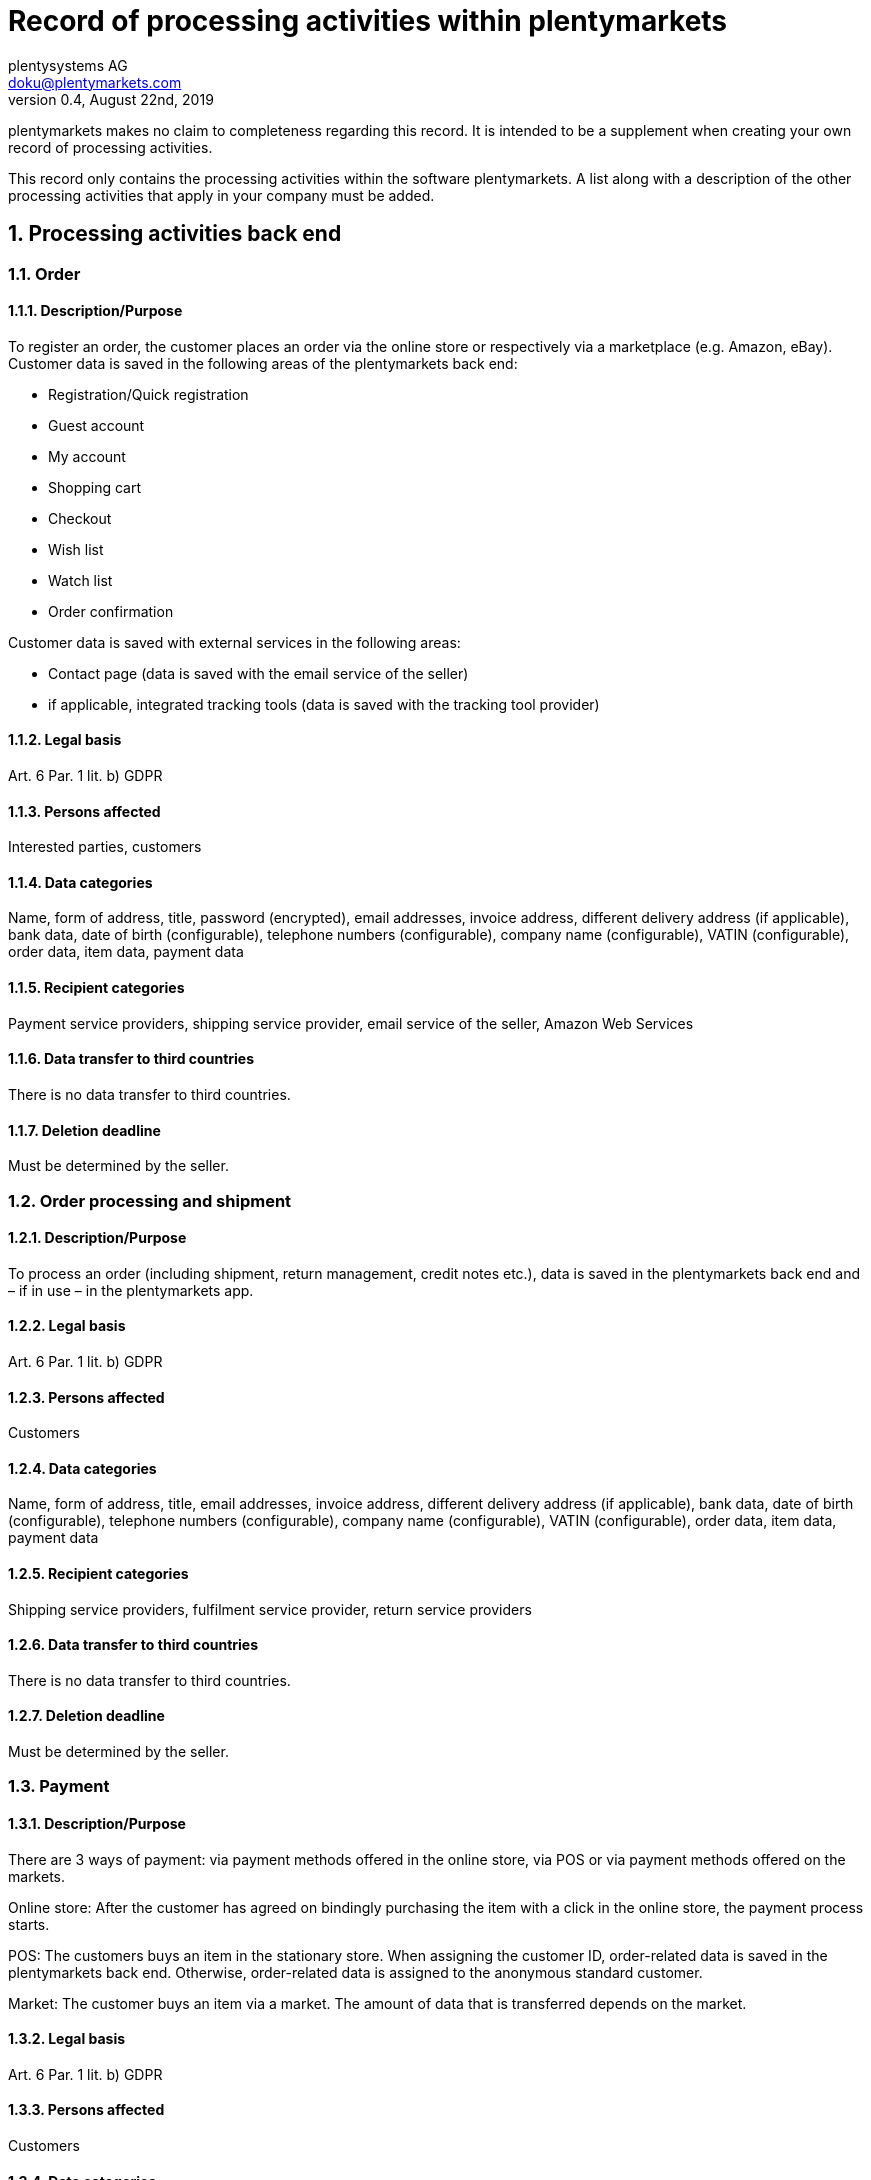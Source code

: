 = Record of processing activities within plentymarkets
plentysystems AG <doku@plentymarkets.com>
v0.4, August 22nd, 2019

:toc:
:sectnums:

plentymarkets makes no claim to completeness regarding this record. It is intended to be a supplement when creating your own record of processing activities.

This record only contains the processing activities within the software plentymarkets. A list along with a description of the other processing activities that apply in your company must be added.

== Processing activities back end

=== Order

==== Description/Purpose

To register an order, the customer places an order via the online store or respectively via a marketplace (e.g. Amazon, eBay). Customer data is saved in the following areas of the plentymarkets back end:

- Registration/Quick registration
- Guest account
- My account
- Shopping cart
- Checkout
- Wish list
- Watch list
- Order confirmation

Customer data is saved with external services in the following areas:

- Contact page (data is saved with the email service of the seller)
- if applicable, integrated tracking tools (data is saved with the tracking tool provider)

==== Legal basis

Art. 6 Par. 1 lit. b) GDPR

==== Persons affected

Interested parties, customers

==== Data categories

Name, form of address, title, password (encrypted), email addresses, invoice address, different delivery address (if applicable), bank data, date of birth (configurable), telephone numbers (configurable), company name (configurable), VATIN (configurable), order data, item data, payment data

==== Recipient categories

Payment service providers, shipping service provider, email service of the seller, Amazon Web Services

==== Data transfer to third countries

There is no data transfer to third countries.

==== Deletion deadline

Must be determined by the seller.

=== Order processing and shipment

==== Description/Purpose

To process an order (including shipment, return management, credit notes etc.), data is saved in the plentymarkets back end and – if in use – in the plentymarkets app.

==== Legal basis

Art. 6 Par. 1 lit. b) GDPR

==== Persons affected

Customers

==== Data categories

Name, form of address, title, email addresses, invoice address, different delivery address (if applicable), bank data, date of birth (configurable), telephone numbers (configurable), company name (configurable), VATIN (configurable), order data, item data, payment data

==== Recipient categories

Shipping service providers, fulfilment service provider, return service providers

==== Data transfer to third countries

There is no data transfer to third countries.

==== Deletion deadline

Must be determined by the seller.

=== Payment

==== Description/Purpose

There are 3 ways of payment: via payment methods offered in the online store, via POS or via payment methods offered on the markets.

Online store: After the customer has agreed on bindingly purchasing the item with a click in the online store, the payment process starts.

POS: The customers buys an item in the stationary store. When assigning the customer ID, order-related data is saved in the plentymarkets back end. Otherwise, order-related data is assigned to the anonymous standard customer.

Market: The customer buys an item via a market. The amount of data that is transferred depends on the market.

==== Legal basis

Art. 6 Par. 1 lit. b) GDPR

==== Persons affected

Customers

==== Data categories

Name, form of address, title, email addresses, invoice address, different delivery address (if applicable), bank data, date of birth (configurable), telephone numbers (configurable), company name (configurable), VATIN (configurable), order data, item data, payment data

==== Recipient categories

Payment service provider

==== Data transfer to third countries

There is no data transfer to third countries.

==== Deletion deadline

Must be determined by the seller.

=== User management

==== Description/purpose

User accounts can be created in the plentymarkets back end and provided with different user rights. Admin users have unlimited access to all areas in the plentymarkets back end. Other user groups must be given the access to the areas via user rights.

==== Legal basis

Art. 6 Par. 1 lit. b) GDPR

==== Persons affected

Employees

==== Data categories

Name, email address, user name, user ID, password (encrypted), image (configurable)

==== Recipient categories

AWS

==== Data transfer to third countries

There is no data transfer to third countries.

==== Deletion deadline

Must be determined by the seller.

=== Customer communication

==== Description/purpose

For communication with customers, a ticket system can be used. External email services can be integrated in the ticket system and additionally be used to send emails via automated processes within plentymarkets, e.g. invoices, order confirmations or shipping informations.

==== Legal basis

Art. 6 Par. 1 lit. b) GDPR

==== Persons affected

Customers, interested parties, employees

==== Data categories

Name, form of address, title, email addresses, invoice address, different delivery address (if applicable), bank data, date of birth (configurable), telephone numbers (configurable), company name (configurable), VATIN (configurable), order data, item data, payment data

==== Recipient categories

Email service of the seller

==== Data transfer to third countries

There is no data transfer to third countries.

==== Deletion deadline

Must be determined by the seller.

== Processing activities _Ceres_

=== Order

==== Description/purpose

To register an order, the customer places an order via the online store. Customer data is saved in the following areas:

- Registration/Quick registration
- Guest account
- My account
- Shopping cart
- Checkout
- Wish list
- Watch list
- Order confirmation

==== Legal basis

Art. 6 Par. 1 lit. b) GDPR

==== Persons affected

Visitors of the website, customers

==== Data categories

Name, form of address (configurable), address, invoice address, date of birth, different delivery address (if applicable), bank data, telephone numbers (configurable), item data, payment data

When registering/creating a customer account: +
Name, form of address (configurable), address, date of birth (configurable), password (encrypted), email address

==== Recipient categories

Email service of the seller

==== Data transfer to third countries

If the seller uses plentymarkets as hosting provider, there is no data transfer to third countries. When using an external hosting provider, the seller must determine if there is a data transfer to third countries.

==== Deletion deadline

Must be determined by the seller.

